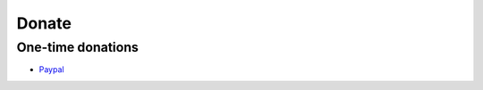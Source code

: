 Donate
######

One-time donations
==================

- `Paypal`_

.. _`Paypal`: https://www.paypal.com/cgi-bin/webscr?cmd=_s-xclick&hosted_button_id=A9ZS7PKKRM3S8

